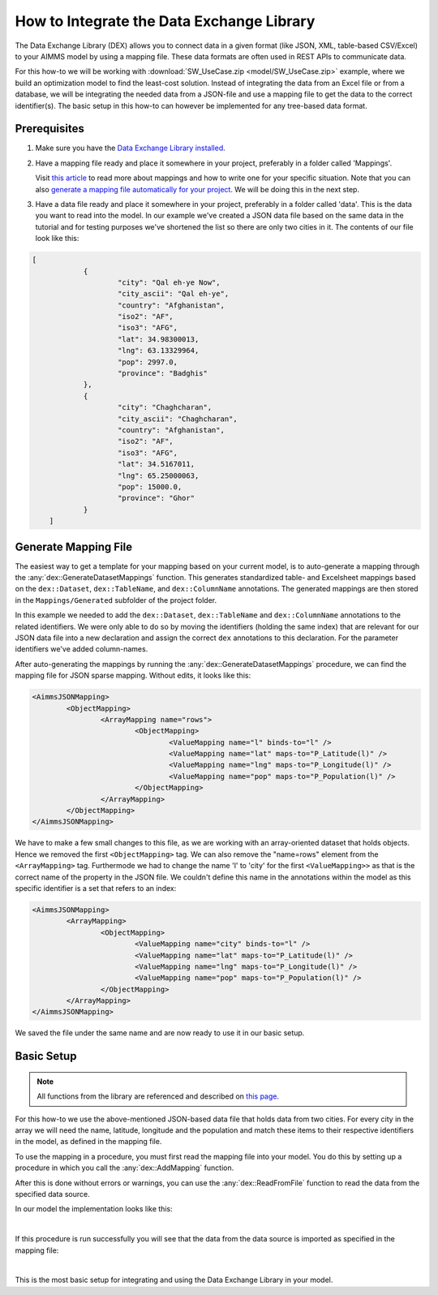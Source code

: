 
.. meta::
   :description: How to set up data exchange within your AIMMS application.
   :keywords: aimms, data, exchange

How to Integrate the Data Exchange Library
============================================

The Data Exchange Library (DEX) allows you to connect data in a given format (like JSON, XML, table-based CSV/Excel) to your AIMMS model by using a mapping file. These data formats are often used in REST APIs to communicate data. 

.. seealso::
	* `Data Exchange Library documentation <https://documentation.aimms.com/dataexchange/index.html>`_

For this how-to we will be working with :download:`SW_UseCase.zip <model/SW_UseCase.zip>` example, where we build an optimization model to find the least-cost solution. Instead of integrating the data from an Excel file or from a database, we will be integrating the needed data from a JSON-file and use a mapping file to get the data to the correct identifier(s). The basic setup in this how-to can however be implemented for any tree-based data format.


Prerequisites
--------------

#. 	Make sure you have the `Data Exchange Library installed <https://documentation.aimms.com/general-library/getting-started.html>`__.

#. 	Have a mapping file ready and place it somewhere in your project, preferably in a folder called 'Mappings'. 
	
	Visit `this article <https://documentation.aimms.com/dataexchange/mapping.html>`__ to read more about mappings and how to write one for your specific situation. 
	Note that you can also `generate a mapping file automatically for your project <https://documentation.aimms.com/dataexchange/standard.html#creating-your-own-annotation-based-formats>`__. We will be doing this in the next step.

#. 	Have a data file ready and place it somewhere in your project, preferably in a folder called 'data'. This is the data you want to read into the model. In our example we've created a JSON data file based on the same data in the tutorial and for testing purposes we've shortened the list so there are only two cities in it. The contents of our file look like this:

.. code-block:: json

    [
		{
			"city": "Qal eh-ye Now",
			"city_ascii": "Qal eh-ye",
			"country": "Afghanistan",
			"iso2": "AF",
			"iso3": "AFG",
			"lat": 34.98300013,
			"lng": 63.13329964,
			"pop": 2997.0,
			"province": "Badghis"
		},
		{
			"city": "Chaghcharan",
			"city_ascii": "Chaghcharan",
			"country": "Afghanistan",
			"iso2": "AF",
			"iso3": "AFG",
			"lat": 34.5167011,
			"lng": 65.25000063,
			"pop": 15000.0,
			"province": "Ghor"
		}
	]


Generate Mapping File
-----------------------
The easiest way to get a template for your mapping based on your current model, is to auto-generate a mapping through the :any:`dex::GenerateDatasetMappings` function. 
This generates standardized table- and Excelsheet mappings based on the ``dex::Dataset``, ``dex::TableName``, and ``dex::ColumnName`` annotations. 
The generated mappings are then stored in the ``Mappings/Generated`` subfolder of the project folder.

In this example we needed to add the ``dex::Dataset``, ``dex::TableName`` and ``dex::ColumnName`` annotations to the related identifiers. 
We were only able to do so by moving the identifiers (holding the same index) that are relevant for our JSON data file into a new declaration and assign the correct ``dex`` 
annotations to this declaration. For the parameter identifiers we've added column-names. 

.. image:: images/data-exchange-1.png
   :scale: 70
   :align: center

	The annotations on declaration-level

.. image:: images/data-exchange-2.png
   :scale: 70
   :align: center

	The annotations on identifier-level

After auto-generating the mappings by running the :any:`dex::GenerateDatasetMappings` procedure, we can find the mapping file for JSON sparse mapping. Without edits, it looks like this:

.. code-block:: xml

	<AimmsJSONMapping>
		<ObjectMapping>
			<ArrayMapping name="rows">
				<ObjectMapping>
					<ValueMapping name="l" binds-to="l" />
					<ValueMapping name="lat" maps-to="P_Latitude(l)" />
					<ValueMapping name="lng" maps-to="P_Longitude(l)" />
					<ValueMapping name="pop" maps-to="P_Population(l)" />
				</ObjectMapping>
			</ArrayMapping>
		</ObjectMapping>
	</AimmsJSONMapping>


We have to make a few small changes to this file, as we are working with an array-oriented dataset that holds objects. Hence we removed the first ``<ObjectMapping>`` tag. We can also remove the "name=rows" element from the ``<ArrayMapping>`` tag. Furthermode we had to change the name 'l' to 'city' for the first ``<ValueMapping>>`` as that is the correct name of the property in the JSON file. We couldn't define this name in the annotations within the model as this specific identifier is a set that refers to an index:

.. code-block:: xml

	<AimmsJSONMapping>
		<ArrayMapping>
			<ObjectMapping>
				<ValueMapping name="city" binds-to="l" />
				<ValueMapping name="lat" maps-to="P_Latitude(l)" />
				<ValueMapping name="lng" maps-to="P_Longitude(l)" />
				<ValueMapping name="pop" maps-to="P_Population(l)" />
			</ObjectMapping>
		</ArrayMapping>
	</AimmsJSONMapping>


We saved the file under the same name and are now ready to use it in our basic setup.


Basic Setup
--------------

.. note::

        All functions from the library are referenced and described on `this page <https://documentation.aimms.com/dataexchange/api.html>`__.

For this how-to we use the above-mentioned JSON-based data file that holds data from two cities. For every city in the array we will need the name, latitude, longitude and the population and match these items to their respective identifiers in the model, as defined in the mapping file.

To use the mapping in a procedure, you must first read the mapping file into your model. You do this by setting up a procedure in which you call the :any:`dex::AddMapping` function.

After this is done without errors or warnings, you can use the :any:`dex::ReadFromFile` function to read the data from the specified data source.

In our model the implementation looks like this:

.. image:: images/data-exchange-3.png
   :scale: 70
   :align: center

|

If this procedure is run successfully you will see that the data from the data source is imported as specified in the mapping file:

.. image:: images/data-exchange-4.png
   :scale: 70
   :align: center

|

This is the most basic setup for integrating and using the Data Exchange Library in your model. 



.. spelling:word-list::

    dex